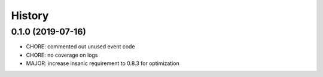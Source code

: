 =======
History
=======

0.1.0 (2019-07-16)
------------------

* CHORE: commented out unused event code
* CHORE: no coverage on logs
* MAJOR: increase insanic requirement to 0.8.3 for optimization